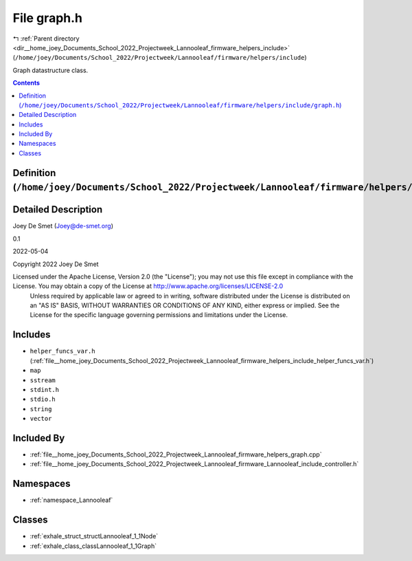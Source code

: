 
.. _file__home_joey_Documents_School_2022_Projectweek_Lannooleaf_firmware_helpers_include_graph.h:

File graph.h
============

|exhale_lsh| :ref:`Parent directory <dir__home_joey_Documents_School_2022_Projectweek_Lannooleaf_firmware_helpers_include>` (``/home/joey/Documents/School_2022/Projectweek/Lannooleaf/firmware/helpers/include``)

.. |exhale_lsh| unicode:: U+021B0 .. UPWARDS ARROW WITH TIP LEFTWARDS


Graph datastructure class. 



.. contents:: Contents
   :local:
   :backlinks: none

Definition (``/home/joey/Documents/School_2022/Projectweek/Lannooleaf/firmware/helpers/include/graph.h``)
---------------------------------------------------------------------------------------------------------




Detailed Description
--------------------

Joey De Smet (Joey@de-smet.org) 

0.1 

2022-05-04

Copyright 2022 Joey De Smet

Licensed under the Apache License, Version 2.0 (the "License"); you may not use this file except in compliance with the License. You may obtain a copy of the License at    http://www.apache.org/licenses/LICENSE-2.0
 Unless required by applicable law or agreed to in writing, software distributed under the License is distributed on an "AS IS" BASIS, WITHOUT WARRANTIES OR CONDITIONS OF ANY KIND, either express or implied. See the License for the specific language governing permissions and limitations under the License. 




Includes
--------


- ``helper_funcs_var.h`` (:ref:`file__home_joey_Documents_School_2022_Projectweek_Lannooleaf_firmware_helpers_include_helper_funcs_var.h`)

- ``map``

- ``sstream``

- ``stdint.h``

- ``stdio.h``

- ``string``

- ``vector``



Included By
-----------


- :ref:`file__home_joey_Documents_School_2022_Projectweek_Lannooleaf_firmware_helpers_graph.cpp`

- :ref:`file__home_joey_Documents_School_2022_Projectweek_Lannooleaf_firmware_Lannooleaf_include_controller.h`




Namespaces
----------


- :ref:`namespace_Lannooleaf`


Classes
-------


- :ref:`exhale_struct_structLannooleaf_1_1Node`

- :ref:`exhale_class_classLannooleaf_1_1Graph`


